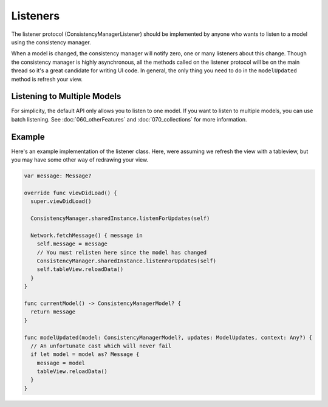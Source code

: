 Listeners
=========

The listener protocol (ConsistencyManagerListener) should be implemented by anyone who wants to listen to a model using the consistency manager.

When a model is changed, the consistency manager will notify zero, one or many listeners about this change. Though the consistency manager is highly asynchronous, all the methods called on the listener protocol will be on the main thread so it's a great candidate for writing UI code. In general, the only thing you need to do in the ``modelUpdated`` method is refresh your view.

Listening to Multiple Models
----------------------------

For simplicity, the default API only allows you to listen to one model. If you want to listen to multiple models, you can use batch listening. See :doc:`060_otherFeatures` and :doc:`070_collections` for more information.

Example
-------

Here's an example implementation of the listener class. Here, were assuming we refresh the view with a tableview, but you may have some other way of redrawing your view.

.. code-block:: c

  var message: Message?

  override func viewDidLoad() {
    super.viewDidLoad()

    ConsistencyManager.sharedInstance.listenForUpdates(self)

    Network.fetchMessage() { message in
      self.message = message
      // You must relisten here since the model has changed
      ConsistencyManager.sharedInstance.listenForUpdates(self)
      self.tableView.reloadData()
    }
  }

  func currentModel() -> ConsistencyManagerModel? {
    return message
  }

  func modelUpdated(model: ConsistencyManagerModel?, updates: ModelUpdates, context: Any?) {
    // An unfortunate cast which will never fail
    if let model = model as? Message {
      message = model
      tableView.reloadData()
    }
  }
